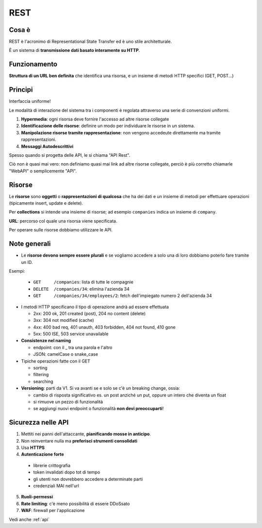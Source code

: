 .. _rest:

REST
====

Cosa è
------
REST è l'acronimo di Representational State Transfer ed è uno stile architetturale.

È un sistema di **transmissione dati basato interamente su HTTP**.

Funzionamento
-------------
**Struttura di un URL ben definita** che identifica una risorsa, e un insieme di metodi HTTP specifici (GET, POST...)

Principi
--------
Interfaccia uniforme!

Le modalità di interazione del sistema tra i componenti è regolata attraverso una serie di convenzioni uniformi.

1. **Hypermedia**: ogni risorsa deve fornire l'accesso ad altre risorse collegate

2. **Identificazione delle risorse**: definire un modo per individuare le risorse in un sistema.

3. **Manipolazione risorse tramite rappresentazione**: non vengono accedeute direttamente ma tramite rappresentazioni.

4. **Messaggi Autodescrittivi**

Spesso quando si progetta delle API, le si chiama "API Rest".

Ciò non è quasi mai vero: non definiamo quasi mai link ad altre risorse collegate, perciò è più corretto chiamarle "WebAPI" o semplicemente "API".

Risorse
-------
Le **risorse** sono **oggetti** o **rappresentazioni di qualcosa** che ha dei dati e un insieme di metodi per effettuare operazioni (tipicamente insert, update e delete).

Per **collections** si intende una insieme di risorse; ad esempio ``companies`` indica un insieme di ``company``.

**URL**: percorso col quale una risorsa viene specificata.

Per operare sulle risorse dobbiamo utilizzare le API.


Note generali
-------------
* Le **risorse devono sempre essere plurali** e se vogliamo accedere a solo una di loro dobbiamo poterlo fare tramite un ID.

Esempi:

  * ``GET     /companies``: lista di tutte le compagnie

  * ``DELETE  /companies/34``: elimina l'azienda 34

  * ``GET     /companies/34/employees/2``: fetch dell'impiegato numero 2 dell'azienda 34

* I metodi HTTP specificano il tipo di operazione andrà ad essere effettuata

  * 2xx: 200 ok, 201 created (post), 204 no content (delete)

  * 3xx: 304 not modified (cache)

  * 4xx: 400 bad req, 401 unauth, 403 forbidden, 404 not found, 410 gone

  * 5xx: 500 ISE, 503 service unavailable

* **Consistenze nel naming**

  * endpoint: con il _ tra una parola e l'altro

  * JSON: camelCase o snake_case

* Tipiche operazioni fatte con il GET

  * sorting
  
  * filtering
  
  * searching

* **Versioning**: parti da V1. Si va avanti se e solo se c'è un breaking change, ossia:
  
  * cambio di risposta significativo es. un post anziché un put, oppure un intero che diventa un float

  * si rimuove un pezzo di funzionalità

  * se aggiungi nuovi endpoint o funzionalità **non devi preoccuparti**!

Sicurezza nelle API
-------------------
1. Mettiti nei panni dell'attaccante, **pianificando mosse in anticipo**.

2. Non reinventare nulla ma **preferisci strumenti consolidati**

3. Usa **HTTPS**

4. **Autenticazione forte**

  * librerie crittografia

  * token invalidati dopo tot di tempo
  
  * gli utenti non dovrebbero accedere a determinate parti
  
  * credenziali MAI nell'url

5. **Ruoli-permessi**

6. **Rate limiting**: c'è meno possibilità di essere DDoSsato

7. **WAF**: firewall per l'applicazione

Vedi anche :ref:`api`